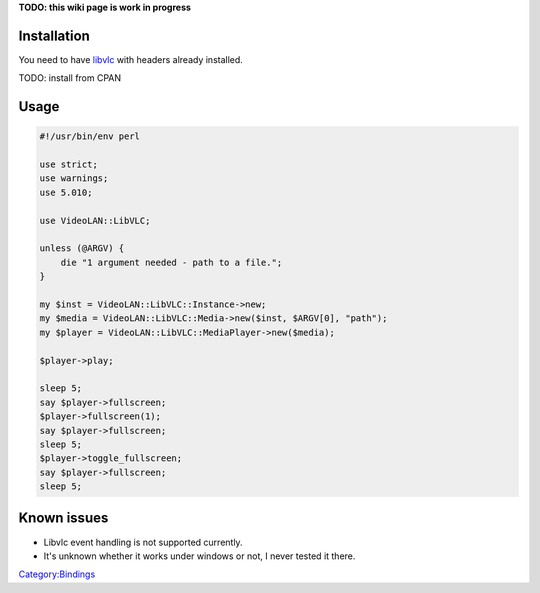 **TODO: this wiki page is work in progress**

Installation
------------

You need to have `libvlc <libvlc>`__ with headers already installed.

TODO: install from CPAN

Usage
-----

.. code:: perl

   #!/usr/bin/env perl

   use strict;
   use warnings;
   use 5.010;

   use VideoLAN::LibVLC;

   unless (@ARGV) {
       die "1 argument needed - path to a file.";
   }

   my $inst = VideoLAN::LibVLC::Instance->new;
   my $media = VideoLAN::LibVLC::Media->new($inst, $ARGV[0], "path");
   my $player = VideoLAN::LibVLC::MediaPlayer->new($media);

   $player->play;

   sleep 5;
   say $player->fullscreen;
   $player->fullscreen(1);
   say $player->fullscreen;
   sleep 5;
   $player->toggle_fullscreen;
   say $player->fullscreen;
   sleep 5;

Known issues
------------

-  Libvlc event handling is not supported currently.
-  It's unknown whether it works under windows or not, I never tested it there.

`Category:Bindings <Category:Bindings>`__
